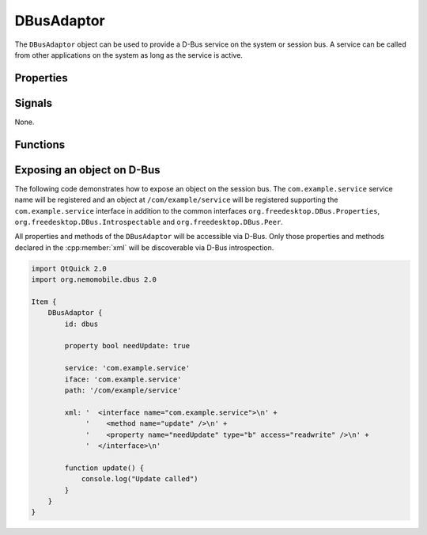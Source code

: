 DBusAdaptor
===========

The ``DBusAdaptor`` object can be used to provide a D-Bus service on the system or
session bus. A service can be called from other applications on the system as long
as the service is active.

Properties
^^^^^^^^^^

.. cpp:member:: string service

    D-Bus service name (``x.y.z``) for this object

.. cpp:member:: string path

    D-Bus path (``/x/y/z``) where this object will be exposed

.. cpp:member:: string iface

    D-Bus interface name (``x.y.z``) that this object supports

.. cpp:member:: string xml

    XML string containing the D-Bus introspection metadata for
    this object

.. cpp:member:: BusType bus

    Whether to use the session (:cpp:member:`DBus.SessionBus`) or
    system bus (:cpp:member:`DBus.SystemBus`).
    Default: :cpp:member:`DBus.SessionBus`


Signals
^^^^^^^

None.

Functions
^^^^^^^^^

.. cpp:function:: void emitSignal(string name, var arguments=undefined)

    Emit a signal with the given ``name`` and ``arguments``. If ``arguments`` is
    undefined (the default), then the signal will be emitted without arguments.

Exposing an object on D-Bus
^^^^^^^^^^^^^^^^^^^^^^^^^^^

The following code demonstrates how to expose an object on the session bus. The
``com.example.service`` service name will be registered and an object at
``/com/example/service`` will be registered supporting the ``com.example.service``
interface in addition to the common interfaces ``org.freedesktop.DBus.Properties``,
``org.freedesktop.DBus.Introspectable`` and ``org.freedesktop.DBus.Peer``.

All properties and methods of the ``DBusAdaptor`` will be accessible via D-Bus. Only those
properties and methods declared in the :cpp:member:`xml` will be discoverable via D-Bus
introspection.

.. code::

    import QtQuick 2.0
    import org.nemomobile.dbus 2.0

    Item {
        DBusAdaptor {
            id: dbus

            property bool needUpdate: true

            service: 'com.example.service'
            iface: 'com.example.service'
            path: '/com/example/service'

            xml: '  <interface name="com.example.service">\n' +
                 '    <method name="update" />\n' +
                 '    <property name="needUpdate" type="b" access="readwrite" />\n' +
                 '  </interface>\n'

            function update() {
                console.log("Update called")
            }
        }
    }
